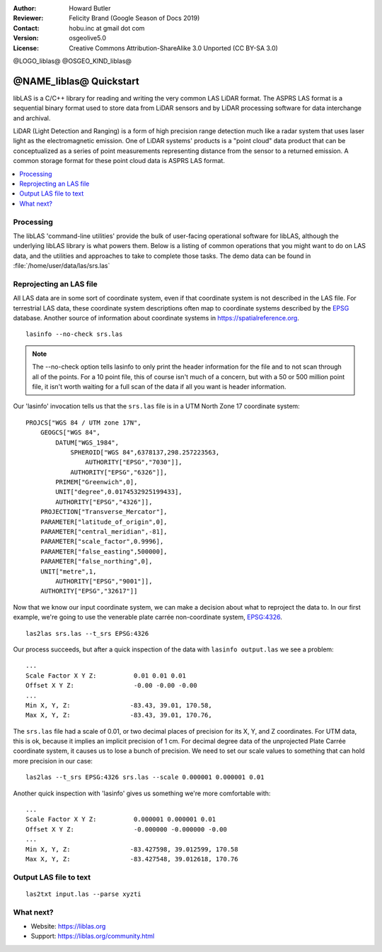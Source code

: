 :Author: Howard Butler
:Reviewer: Felicity Brand (Google Season of Docs 2019)
:Contact: hobu.inc at gmail dot com
:Version: osgeolive5.0
:License: Creative Commons Attribution-ShareAlike 3.0 Unported  (CC BY-SA 3.0)

@LOGO_liblas@
@OSGEO_KIND_liblas@

********************************************************************************
@NAME_liblas@ Quickstart
********************************************************************************

libLAS is a C/C++ library for reading and writing the very common LAS LiDAR format. The ASPRS LAS format is a sequential binary format used to store data from LiDAR sensors and by LiDAR processing software for data interchange and archival.

LiDAR (Light Detection and Ranging) is a form of high precision range detection much like a radar system that uses laser light as the electromagnetic emission. One of LiDAR systems' products is a "point cloud" data product that can be conceptualized as a series of point measurements representing distance from the sensor to a returned emission. A common storage format for these point cloud data is ASPRS LAS format.

.. contents::
   :local:

Processing
==========

The libLAS 'command-line utilities' provide the bulk of 
user-facing operational software for libLAS, although the underlying libLAS 
library is what powers them.  Below is a listing of common operations that 
you might want to do on LAS data, and the utilities and approaches to 
take to complete those tasks. The demo data can be found in :file:`/home/user/data/las/srs.las`

Reprojecting an LAS file
========================

All LAS data are in some sort of coordinate system, even if that coordinate 
system is not described in the LAS file.  For terrestrial LAS data, these 
coordinate system descriptions often map to coordinate systems described 
by the `EPSG`_ database.  Another source of information about coordinate 
systems in https://spatialreference.org.  


::
    
    lasinfo --no-check srs.las

.. note::

    The --no-check option tells lasinfo to only print the header information 
    for the file and to not scan through all of the points.  For a 10 point file, 
    this of course isn't much of a concern, but with a 50 or 500 million point 
    file, it isn't worth waiting for a full scan of the data if all you 
    want is header information.

Our 'lasinfo' invocation tells us that the ``srs.las`` file 
is in a UTM North Zone 17 coordinate system:

::

    PROJCS["WGS 84 / UTM zone 17N",
        GEOGCS["WGS 84",
            DATUM["WGS_1984",
                SPHEROID["WGS 84",6378137,298.257223563,
                    AUTHORITY["EPSG","7030"]],
                AUTHORITY["EPSG","6326"]],
            PRIMEM["Greenwich",0],
            UNIT["degree",0.0174532925199433],
            AUTHORITY["EPSG","4326"]],
        PROJECTION["Transverse_Mercator"],
        PARAMETER["latitude_of_origin",0],
        PARAMETER["central_meridian",-81],
        PARAMETER["scale_factor",0.9996],
        PARAMETER["false_easting",500000],
        PARAMETER["false_northing",0],
        UNIT["metre",1,
            AUTHORITY["EPSG","9001"]],
        AUTHORITY["EPSG","32617"]]

Now that we know our input coordinate system, we can make a decision about 
what to reproject the data to.  In our first example, we're going to use 
the venerable plate carrée non-coordinate system, `EPSG:4326`_.

::

    las2las srs.las --t_srs EPSG:4326

Our process succeeds, but after a quick inspection of the data with 
``lasinfo output.las`` we see a problem:

::

    ...
    Scale Factor X Y Z:          0.01 0.01 0.01
    Offset X Y Z:                -0.00 -0.00 -0.00
    ...
    Min X, Y, Z: 		-83.43, 39.01, 170.58, 
    Max X, Y, Z: 		-83.43, 39.01, 170.76,

The ``srs.las`` file had a scale of 0.01, or two decimal places of precision
for its X, Y, and Z coordinates. For UTM data, this is ok, because it implies
an implicit precision of 1 cm. For decimal degree data of the unprojected
Plate Carrée coordinate system, it causes us to lose a bunch of precision. We
need to set our scale values to something that can hold more precision in our
case:

::

    las2las --t_srs EPSG:4326 srs.las --scale 0.000001 0.000001 0.01

Another quick inspection with 'lasinfo' gives us something 
we're more comfortable with:

::

    ...
    Scale Factor X Y Z:          0.000001 0.000001 0.01
    Offset X Y Z:                -0.000000 -0.000000 -0.00
    ...
    Min X, Y, Z: 		-83.427598, 39.012599, 170.58
    Max X, Y, Z: 		-83.427548, 39.012618, 170.76    


Output LAS file to text
=======================
::

    las2txt input.las --parse xyzti


What next?
==========

* Website: https://liblas.org
* Support: https://liblas.org/community.html


.. _`LASzip`: http://laszip.org
.. _`CMake`: http://www.cmake.org/
.. _`CTest`: http://cmake.org/cmake/help/ctest-2-8-docs.html
.. _`CMake 2.8.0+`: http://www.cmake.org/cmake/help/cmake-2-8-docs.html
.. _`CDash`: http://www.cdash.org/
.. _`continuous integration`: http://en.wikipedia.org/wiki/Continuous_integration
.. _`libLAS CDash`: http://my.cdash.org/index.php?project=libLAS
.. _`Curses`: http://en.wikipedia.org/wiki/Curses_%28programming_library%29
.. _`Autoconf`: http://www.gnu.org/software/autoconf/
.. _`LLVM`: http://llvm.org/
.. _`OSGeo4W`: http://trac.osgeo.org/osgeo4w/
.. _`Boost`: http://www.boost.org/
.. _`DebianGIS`: https://wiki.debian.org/DebianGis
.. _`gdal_translate`: http://www.gdal.org/gdal_translate.html
.. _`EPSG`: http://www.epsg-registry.org/
.. _`EPSG:4326`: https://spatialreference.org/ref/epsg/4326/
.. _`Proj.4`: http://trac.osgeo.org/proj/
.. _`WKT`: http://en.wikipedia.org/wiki/Well-known_text#Spatial_reference_systems
.. _`GDAL`: http://gdal.org
.. _`Autzen_Stadium`: http://liblas.org/samples/Autzen_Stadium.zip
